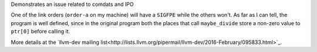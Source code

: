 Demonstrates an issue related to comdats and IPO

One of the link orders (``order-a`` on my machine) will have a
``SIGFPE`` while the others won't.  As far as I can tell, the program
is well defined, since in the original program both the places that
call ``maybe_divide`` store a non-zero value to ``ptr[0]`` before
calling it.

More details at the `llvm-dev mailing
list<http://lists.llvm.org/pipermail/llvm-dev/2016-February/095833.html>`_.
